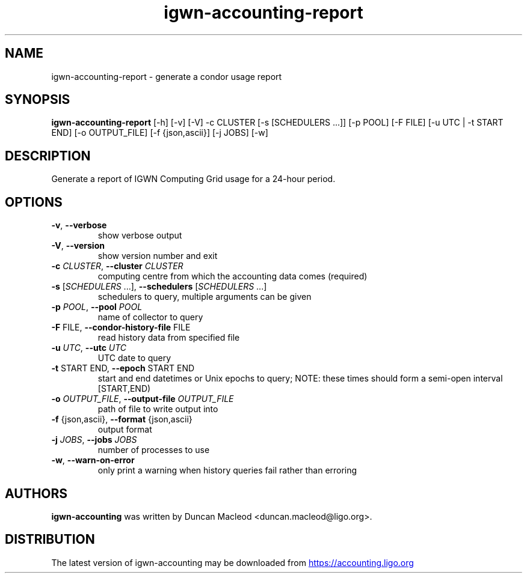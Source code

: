 .TH igwn-accounting-report "1" Manual
.SH NAME
igwn-accounting-report \- generate a condor usage report
.SH SYNOPSIS
.B igwn-accounting-report
[-h] [-v] [-V] -c CLUSTER [-s [SCHEDULERS ...]] [-p POOL] [-F FILE] [-u UTC | -t START END] [-o OUTPUT_FILE] [-f {json,ascii}] [-j JOBS] [-w]
.SH DESCRIPTION
Generate a report of IGWN Computing Grid usage for a 24\-hour period.
.SH OPTIONS

.TP
\fB\-v\fR, \fB\-\-verbose\fR
show verbose output

.TP
\fB\-V\fR, \fB\-\-version\fR
show version number and exit

.TP
\fB\-c\fR \fI\,CLUSTER\/\fR, \fB\-\-cluster\fR \fI\,CLUSTER\/\fR
computing centre from which the accounting data comes (required)

.TP
\fB\-s\fR [\fI\,SCHEDULERS\/\fR ...], \fB\-\-schedulers\fR [\fI\,SCHEDULERS\/\fR ...]
schedulers to query, multiple arguments can be given

.TP
\fB\-p\fR \fI\,POOL\/\fR, \fB\-\-pool\fR \fI\,POOL\/\fR
name of collector to query

.TP
\fB\-F\fR FILE, \fB\-\-condor\-history\-file\fR FILE
read history data from specified file

.TP
\fB\-u\fR \fI\,UTC\/\fR, \fB\-\-utc\fR \fI\,UTC\/\fR
UTC date to query

.TP
\fB\-t\fR START END, \fB\-\-epoch\fR START END
start and end datetimes or Unix epochs to query; NOTE: these times should form a semi\-open interval [START,END)

.TP
\fB\-o\fR \fI\,OUTPUT_FILE\/\fR, \fB\-\-output\-file\fR \fI\,OUTPUT_FILE\/\fR
path of file to write output into

.TP
\fB\-f\fR {json,ascii}, \fB\-\-format\fR {json,ascii}
output format

.TP
\fB\-j\fR \fI\,JOBS\/\fR, \fB\-\-jobs\fR \fI\,JOBS\/\fR
number of processes to use

.TP
\fB\-w\fR, \fB\-\-warn\-on\-error\fR
only print a warning when history queries fail rather than erroring

.SH AUTHORS
.B igwn\-accounting
was written by Duncan Macleod <duncan.macleod@ligo.org>.
.SH DISTRIBUTION
The latest version of igwn\-accounting may be downloaded from
.UR https://accounting.ligo.org
.UE
